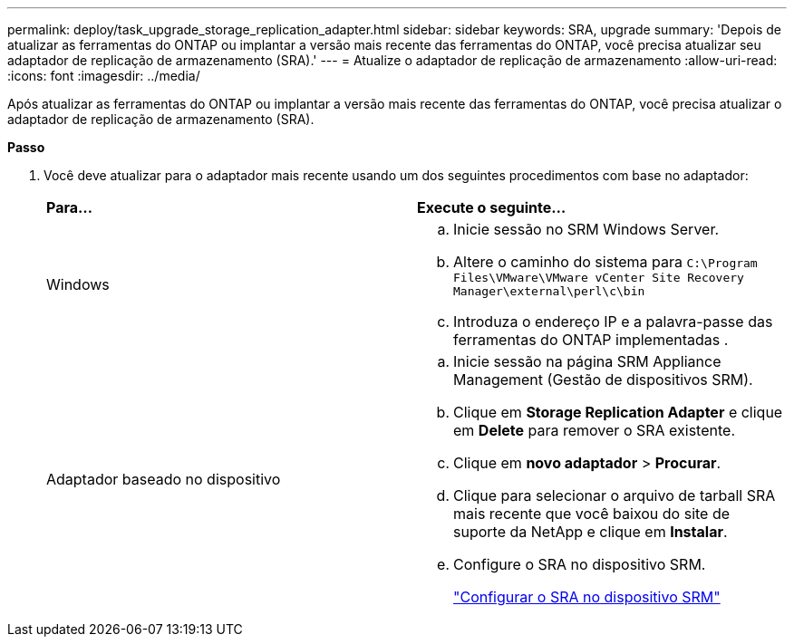 ---
permalink: deploy/task_upgrade_storage_replication_adapter.html 
sidebar: sidebar 
keywords: SRA, upgrade 
summary: 'Depois de atualizar as ferramentas do ONTAP ou implantar a versão mais recente das ferramentas do ONTAP, você precisa atualizar seu adaptador de replicação de armazenamento (SRA).' 
---
= Atualize o adaptador de replicação de armazenamento
:allow-uri-read: 
:icons: font
:imagesdir: ../media/


[role="lead"]
Após atualizar as ferramentas do ONTAP ou implantar a versão mais recente das ferramentas do ONTAP, você precisa atualizar o adaptador de replicação de armazenamento (SRA).

*Passo*

. Você deve atualizar para o adaptador mais recente usando um dos seguintes procedimentos com base no adaptador:
+
|===


| *Para...* | *Execute o seguinte...* 


 a| 
Windows
 a| 
.. Inicie sessão no SRM Windows Server.
.. Altere o caminho do sistema para `C:\Program Files\VMware\VMware vCenter Site Recovery Manager\external\perl\c\bin`
.. Introduza o endereço IP e a palavra-passe das ferramentas do ONTAP implementadas .




 a| 
Adaptador baseado no dispositivo
 a| 
.. Inicie sessão na página SRM Appliance Management (Gestão de dispositivos SRM).
.. Clique em *Storage Replication Adapter* e clique em *Delete* para remover o SRA existente.
.. Clique em *novo adaptador* > *Procurar*.
.. Clique para selecionar o arquivo de tarball SRA mais recente que você baixou do site de suporte da NetApp e clique em *Instalar*.
.. Configure o SRA no dispositivo SRM.
+
link:../protect/task_configure_sra_on_srm_appliance.html["Configurar o SRA no dispositivo SRM"]



|===

